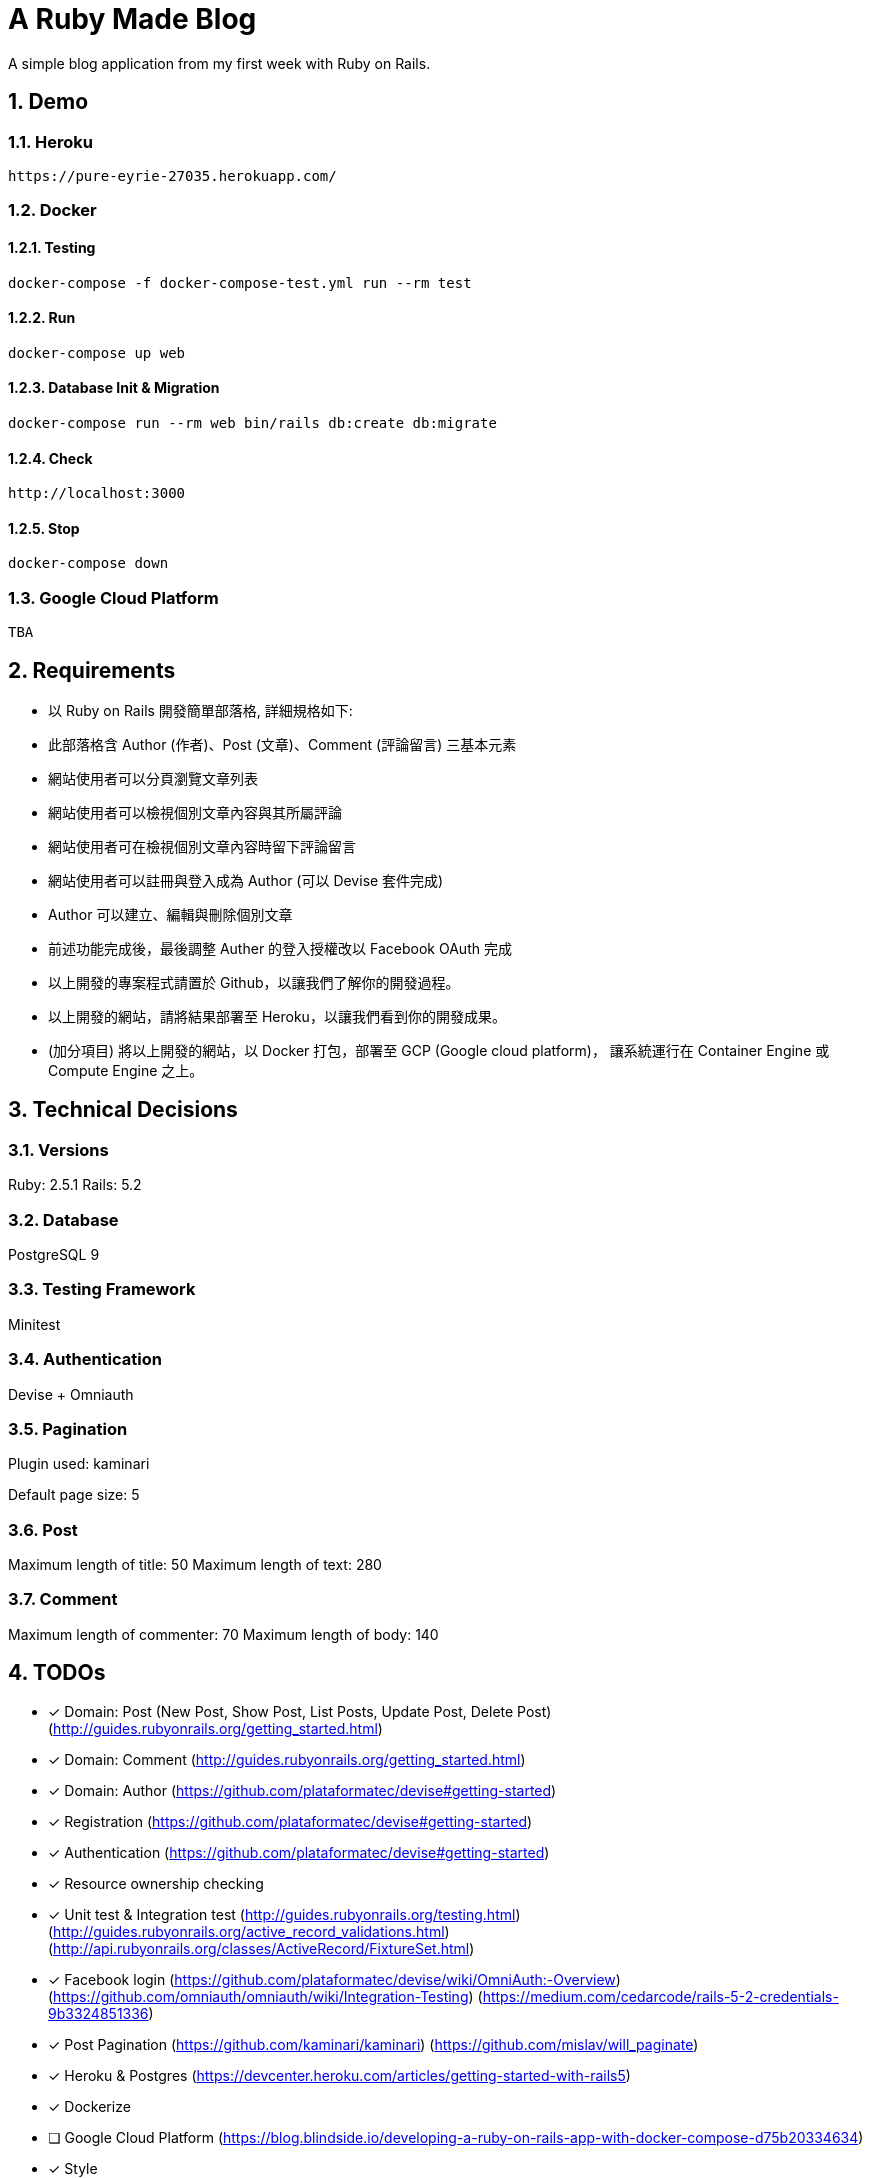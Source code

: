 = A Ruby Made Blog

:sectnums:

A simple blog application from my first week with Ruby on Rails.

== Demo

=== Heroku

....
https://pure-eyrie-27035.herokuapp.com/
....

=== Docker

==== Testing

....
docker-compose -f docker-compose-test.yml run --rm test
....

==== Run

....
docker-compose up web
....

==== Database Init & Migration

....
docker-compose run --rm web bin/rails db:create db:migrate
....

==== Check

....
http://localhost:3000
....

==== Stop

....
docker-compose down
....

=== Google Cloud Platform

....
TBA
....

== Requirements

* 以 Ruby on Rails 開發簡單部落格, 詳細規格如下:
* 此部落格含 Author (作者)、Post (文章)、Comment (評論留言) 三基本元素
* 網站使用者可以分頁瀏覽文章列表
* 網站使用者可以檢視個別文章內容與其所屬評論
* 網站使用者可在檢視個別文章內容時留下評論留言
* 網站使用者可以註冊與登入成為 Author (可以 Devise 套件完成)
* Author 可以建立、編輯與刪除個別文章
* 前述功能完成後，最後調整 Auther 的登入授權改以 Facebook OAuth 完成
* 以上開發的專案程式請置於 Github，以讓我們了解你的開發過程。
* 以上開發的網站，請將結果部署至 Heroku，以讓我們看到你的開發成果。
* (加分項目) 將以上開發的網站，以 Docker 打包，部署至 GCP (Google cloud platform)，
讓系統運行在 Container Engine 或 Compute Engine 之上。

== Technical Decisions

=== Versions
Ruby: 2.5.1
Rails: 5.2

=== Database
PostgreSQL 9

=== Testing Framework
Minitest

=== Authentication
Devise + Omniauth

=== Pagination
Plugin used: kaminari

Default page size: 5

=== Post

Maximum length of title: 50
Maximum length of text: 280

=== Comment

Maximum length of commenter: 70
Maximum length of body: 140

== TODOs

* [x] Domain: Post (New Post, Show Post, List Posts, Update Post, Delete Post)
(http://guides.rubyonrails.org/getting_started.html)
* [x] Domain: Comment
(http://guides.rubyonrails.org/getting_started.html)
* [x] Domain: Author
(https://github.com/plataformatec/devise#getting-started)
* [x] Registration
(https://github.com/plataformatec/devise#getting-started)
* [x] Authentication
(https://github.com/plataformatec/devise#getting-started)
* [x] Resource ownership checking
* [x] Unit test & Integration test
(http://guides.rubyonrails.org/testing.html)
(http://guides.rubyonrails.org/active_record_validations.html)
(http://api.rubyonrails.org/classes/ActiveRecord/FixtureSet.html)
* [x] Facebook login
(https://github.com/plataformatec/devise/wiki/OmniAuth:-Overview)
(https://github.com/omniauth/omniauth/wiki/Integration-Testing)
(https://medium.com/cedarcode/rails-5-2-credentials-9b3324851336)
* [x] Post Pagination
(https://github.com/kaminari/kaminari)
(https://github.com/mislav/will_paginate)
* [x] Heroku & Postgres
(https://devcenter.heroku.com/articles/getting-started-with-rails5)
* [x] Dockerize
* [ ] Google Cloud Platform
(https://blog.blindside.io/developing-a-ruby-on-rails-app-with-docker-compose-d75b20334634)
* [x] Style
* [ ] Ajax call instead of form submit
* [ ] Add name to author

== References

=== Ruby
* https://ruby.github.io/TryRuby/
* https://www.ruby-lang.org/en/documentation/quickstart/
* https://www.ruby-lang.org/en/documentation/ruby-from-other-languages/
* https://en.wikipedia.org/wiki/Ruby_(programming_language)
* https://rvm.io/

=== Rails
* http://guides.rubyonrails.org/working_with_javascript_in_rails.html
* http://guides.rubyonrails.org/routing.html
* http://guides.rubyonrails.org/layouts_and_rendering.html
* http://guides.rubyonrails.org/association_basics.html
* http://guides.rubyonrails.org/security.html

== Memo

* The most productive `professional` web framework
* Practicing DDD and maybe TDD
* Super full stack ORM
* Built-in DB migration
* Bi-directional association in ORM (https://en.wikibooks.org/wiki/Java_Persistence/Relationships)
* Many to many association (https://en.wikibooks.org/wiki/Java_Persistence/Relationships)
* Error message stored in the model

